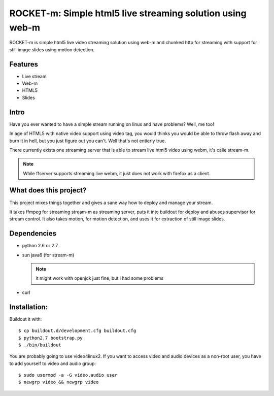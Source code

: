 ROCKET-m: Simple html5 live streaming solution using web-m
==========================================================

ROCKET-m is simple html5 live video streaming solution using web-m and chunked
http for streaming with support for still image slides using motion detection.

Features
--------

* Live stream
* Web-m
* HTML5
* Slides

Intro
-----

Have you ever wanted to have a simple stream running on linux and have problems?
Well, me too! 

In age of HTML5 with native video support using video tag, you would thinks you
would be able to throw flash away and burn it in hell, but you just figure out
you can't. Well that's not entierly true.

There currently exists one streaming server that is able to stream live html5
video using webm, it's calle stream-m. 

.. note::

    While ffserver supports streaming live webm, it just does not work with 
    firefox as a client.

What does this project?
-----------------------

This project mixes things together and gives a sane way how to deploy and manage
your stream. 

It takes ffmpeg for streaming stream-m as streaming server, puts it
into buildout for deploy and abuses supervisor for stream control. 
It also takes motion, for motion detection, and uses it for extraction of 
still image slides.

Dependencies
------------

* python 2.6 or 2.7
* sun java6 (for stream-m)

  .. note::

    it might work with openjdk just fine, but i had some problems

* curl

Installation:
-------------

Buildout it with::

    $ cp buildout.d/development.cfg buildout.cfg
    $ python2.7 bootstrap.py
    $ ./bin/buildout

You are probably going to use video4linux2. If you want to access video and
audio devices as a non-root user, you have to add yourself to video and audio 
group::

    $ sudo usermod -a -G video,audio user
    $ newgrp video && newgrp video
